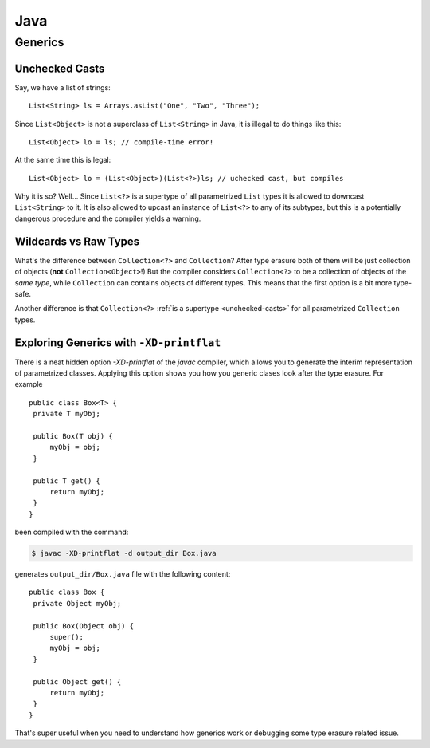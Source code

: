 .. highlight:: java
   :linenothreshold: 2

.. _java:

++++
Java
++++

Generics
========

.. _unchecked-casts:

Unchecked Casts
---------------

Say, we have a list of strings:

::

   List<String> ls = Arrays.asList("One", "Two", "Three");

Since ``List<Object>`` is not a superclass of ``List<String>`` in Java, it
is illegal to do things like this:

::

   List<Object> lo = ls; // compile-time error!

At the same time this is legal:

::

   List<Object> lo = (List<Object>)(List<?>)ls; // uchecked cast, but compiles

Why it is so? Well... Since ``List<?>`` is a supertype of all parametrized
``List`` types it is allowed to downcast ``List<String>`` to it. It is also
allowed to upcast an instance of ``List<?>`` to any of its subtypes, but
this is a potentially dangerous procedure and the compiler yields a warning.

Wildcards vs Raw Types
----------------------

What's the difference between ``Collection<?>`` and ``Collection``? After
type erasure both of them will be just collection of objects (**not**
``Collection<Object>``!) But the compiler considers ``Collection<?>`` to be a
collection of objects of the *same type*, while ``Collection`` can contains
objects of different types. This means that the first option is a bit more
type-safe.

Another difference is that ``Collection<?>`` :ref:`is a supertype
<unchecked-casts>`
for
all
parametrized ``Collection`` types.

Exploring Generics with ``-XD-printflat``
-----------------------------------------

There is a neat hidden option `-XD-printflat` of the `javac` compiler, which
allows you to generate the interim representation of parametrized classes.
Applying this option shows you how you generic clases look after the type
erasure. For example

::

   public class Box<T> {
    private T myObj;

    public Box(T obj) {
        myObj = obj;
    }

    public T get() {
        return myObj;
    }
   }

been compiled with the command:

.. code-block:: console

   $ javac -XD-printflat -d output_dir Box.java

generates ``output_dir/Box.java`` file with the following content:

::

   public class Box {
    private Object myObj;

    public Box(Object obj) {
        super();
        myObj = obj;
    }

    public Object get() {
        return myObj;
    }
   }

That's super useful when you need to understand how generics work or
debugging some type erasure related issue.